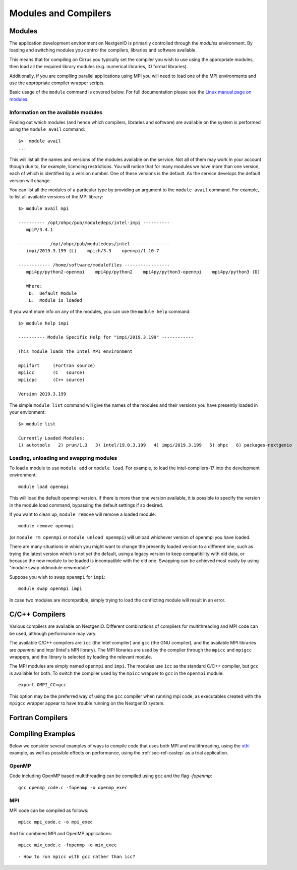 Modules and Compilers
=====================

Modules
~~~~~~~
The application development environment on NextgenIO is primarily
controlled through the *modules* environment. By loading and switching
modules you control the compilers, libraries and software available.

This means that for compiling on Cirrus you typically set the compiler
you wish to use using the appropriate modules, then load all the
required library modules (e.g. numerical libraries, IO format libraries).

Additionally, if you are compiling parallel applications using MPI 
you will need to load one of the MPI environments
and use the appropriate compiler wrapper scripts.

Basic usage of the ``module`` command is covered below. For
full documentation please see the  `Linux manual page on modules
<http://linux.die.net/man/1/module>`__.

Information on the available modules
------------------------------------

Finding out which modules (and hence which compilers, libraries and
software) are available on the system is performed using the
``module avail`` command:

::

    $>  module avail
    ...

This will list all the names and versions of the modules available on
the service. Not all of them may work in your account though due to,
for example, licencing restrictions. You will notice that for many
modules we have more than one version, each of which is identified by a
version number. One of these versions is the default. As the
service develops the default version will change.

You can list all the modules of a particular type by providing an
argument to the ``module avail`` command. For example, to list all
available versions of the MPI library:

::

    $> module avail mpi
 
    ---------- /opt/ohpc/pub/moduledeps/intel-impi ----------
       mpiP/3.4.1

    ----------- /opt/ohpc/pub/moduledeps/intel --------------
       impi/2019.3.199 (L)    mpich/3.3    openmpi/1.10.7

    ------------ /home/software/modulefiles -----------------
       mpi4py/python2-openmpi    mpi4py/python2    mpi4py/python3-openmpi    mpi4py/python3 (D)

       Where:
        D:  Default Module
        L:  Module is loaded


If you want more info on any of the modules, you can use the
``module help`` command:

::

    $> module help impi

    ---------- Module Specific Help for "impi/2019.3.199" ------------
 
    This module loads the Intel MPI environment
 
    mpiifort     (Fortran source)
    mpiicc       (C   source)
    mpiicpc      (C++ source)
 
    Version 2019.3.199

The simple ``module list`` command will give the names of the modules
and their versions you have presently loaded in your envionment:

::

    $> module list

    Currently Loaded Modules:
    1) autotools   2) prun/1.3   3) intel/19.0.3.199   4) impi/2019.3.199   5) ohpc   6) packages-nextgenio

Loading, unloading and swapping modules
---------------------------------------

To load a module to use ``module add`` or ``module load``. For example,
to load the intel-compilers-17 into the development environment:

::

    module load openmpi

This will load the default openmpi version. If there is more than one
version available, it is possible to specify the version in the 
module load command, bypassing the default settings if so desired.

If you want to clean up, ``module remove`` will remove a loaded module:

::

    module remove openmpi

(or ``module rm openmpi`` or ``module unload openmpi``) will unload 
whichever version of openmpi you have loaded. 

There are many situations in which you might want to change the presently 
loaded version to a different one, such as trying the latest version which 
is not yet the default, using a legacy version to keep compatibility with old data,
or because the new module to be loaded is incompatible with the old one.
Swapping can be achieved most easily by using "module swap oldmodule newmodule". 

Suppose you wish to swap ``openmpi`` for ``impi``: 

::

    module swap openmpi impi

In case two modules are incompatible, simply trying to load the conflicting
module will result in an error.

C/C++ Compilers
~~~~~~~~~~~~~~~

Various compilers are available on NextgenIO. Different
combinations of compilers for multithreading and MPI code 
can be used, although performance may vary.

The available C/C++ compilers are ``icc`` (the Intel
compiler) and ``gcc`` (the GNU compiler), and the available
MPI libraries are *openmpi* and *impi* (Intel's MPI 
library). The MPI libraries are used by the compiler 
through the ``mpicc`` and ``mpigcc`` wrappers, and the
library is selected by loading the relevant module.

The MPI modules are simply named ``openmpi`` and ``impi``.
The modules use ``icc`` as the standard C/C++ compiler,
but ``gcc`` is available for both. To switch the compiler
used by the ``mpicc`` wrapper to ``gcc`` in the ``openmpi``
module:

::

   export OMPI_CC=gcc

This option may be the preferred way of using the ``gcc``
compiler when running mpi code, as executables created
with the ``mpigcc`` wrapper appear to have trouble 
running on the NextgenIO system.

Fortran Compilers
~~~~~~~~~~~~~~~~~

Compiling Examples
~~~~~~~~~~~~~~~~~~

Below we consider several examples of ways to compile
code that uses both MPI and multithreading, using the
`xthi <https://github.com/olcf/XC30-Training/blob/master/
affinity/Xthi.c>`_ example, as well as possible effects on 
performance, using the :ref:`sec-ref-castep` as a trial
application.

OpenMP
------

Code including OpenMP based multithreading can be compiled
using ``gcc`` and the flag *-fopenmp*:

::

    gcc openmp_code.c -fopenmp -o openmp_exec

MPI
---

MPI code can be compiled as follows:

::

    mpicc mpi_code.c -o mpi_exec

And for combined MPI and OpenMP applications:

::

    mpicc mix_code.c -fopenmp -o mix_exec


::

    - How to run mpicc with gcc rather than icc?


